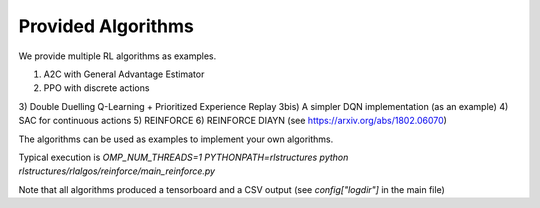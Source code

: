 Provided Algorithms
===================

We provide multiple RL algorithms as examples.

1) A2C with General Advantage Estimator
2) PPO with discrete actions
3) Double Duelling Q-Learning + Prioritized Experience Replay
3bis) A simpler DQN implementation (as an example)
4) SAC for continuous actions
5) REINFORCE
6) REINFORCE DIAYN (see https://arxiv.org/abs/1802.06070)

The algorithms can be used as examples to implement your own algorithms.

Typical execution is `OMP_NUM_THREADS=1 PYTHONPATH=rlstructures python rlstructures/rlalgos/reinforce/main_reinforce.py`

Note that all algorithms produced a tensorboard and a CSV output (see `config["logdir"]` in the main file)
